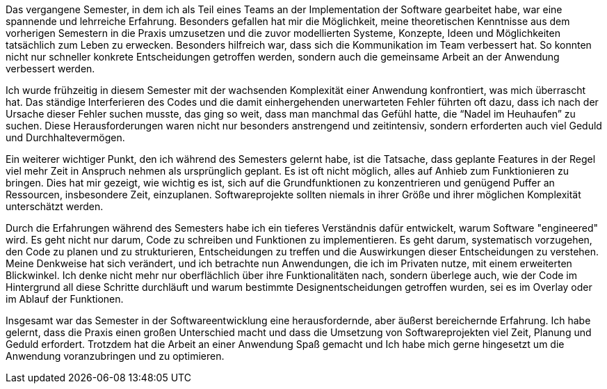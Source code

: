 Das vergangene Semester, in dem ich als Teil eines Teams an der Implementation der Software gearbeitet habe, war eine spannende und lehrreiche Erfahrung. Besonders gefallen hat mir die Möglichkeit, meine theoretischen Kenntnisse aus dem vorherigen Semestern in die Praxis umzusetzen und die zuvor modellierten Systeme, Konzepte, Ideen und Möglichkeiten tatsächlich zum Leben zu erwecken. Besonders hilfreich war, dass sich die Kommunikation im Team verbessert hat. So  konnten nicht nur schneller konkrete Entscheidungen getroffen werden, sondern auch die gemeinsame Arbeit an der Anwendung verbessert werden.

Ich wurde frühzeitig in diesem Semester mit der wachsenden Komplexität einer Anwendung konfrontiert, was mich überrascht hat. Das ständige Interferieren des Codes und die damit einhergehenden unerwarteten Fehler führten oft dazu, dass ich nach der Ursache dieser Fehler suchen musste, das ging so weit, dass man manchmal das Gefühl hatte, die “Nadel im Heuhaufen” zu suchen. Diese Herausforderungen waren nicht nur besonders anstrengend und zeitintensiv, sondern erforderten auch viel Geduld und Durchhaltevermögen. 

Ein weiterer wichtiger Punkt, den ich während des Semesters gelernt habe, ist die Tatsache, dass geplante Features in der Regel viel mehr Zeit in Anspruch nehmen als ursprünglich geplant. Es ist oft nicht möglich, alles auf Anhieb zum Funktionieren zu bringen. Dies hat mir gezeigt, wie wichtig es ist, sich auf die Grundfunktionen zu konzentrieren und genügend Puffer an Ressourcen, insbesondere Zeit, einzuplanen. Softwareprojekte sollten niemals in ihrer Größe und ihrer möglichen Komplexität unterschätzt werden. 

Durch die Erfahrungen während des Semesters habe ich ein tieferes Verständnis dafür entwickelt, warum Software "engineered" wird. Es geht nicht nur darum, Code zu schreiben und Funktionen zu implementieren. Es geht darum, systematisch vorzugehen, den Code zu planen und zu strukturieren, Entscheidungen zu treffen und die Auswirkungen dieser Entscheidungen zu verstehen. Meine Denkweise hat sich verändert, und ich betrachte nun Anwendungen, die ich im Privaten nutze, mit einem erweiterten Blickwinkel. Ich denke nicht mehr nur oberflächlich über ihre Funktionalitäten nach, sondern überlege auch, wie der Code im Hintergrund all diese Schritte durchläuft und warum bestimmte Designentscheidungen getroffen wurden, sei es im Overlay oder im Ablauf der Funktionen.

Insgesamt war das Semester in der Softwareentwicklung eine herausfordernde, aber äußerst bereichernde Erfahrung. Ich habe gelernt, dass die Praxis einen großen Unterschied macht und dass die Umsetzung von Softwareprojekten viel Zeit, Planung und Geduld erfordert. Trotzdem hat die Arbeit an einer Anwendung Spaß gemacht und Ich habe mich gerne hingesetzt um die Anwendung voranzubringen und zu optimieren. 
